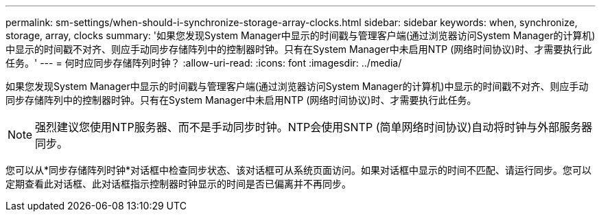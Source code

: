 ---
permalink: sm-settings/when-should-i-synchronize-storage-array-clocks.html 
sidebar: sidebar 
keywords: when, synchronize, storage, array, clocks 
summary: '如果您发现System Manager中显示的时间戳与管理客户端(通过浏览器访问System Manager的计算机)中显示的时间戳不对齐、则应手动同步存储阵列中的控制器时钟。只有在System Manager中未启用NTP (网络时间协议)时、才需要执行此任务。' 
---
= 何时应同步存储阵列时钟？
:allow-uri-read: 
:icons: font
:imagesdir: ../media/


[role="lead"]
如果您发现System Manager中显示的时间戳与管理客户端(通过浏览器访问System Manager的计算机)中显示的时间戳不对齐、则应手动同步存储阵列中的控制器时钟。只有在System Manager中未启用NTP (网络时间协议)时、才需要执行此任务。

[NOTE]
====
强烈建议您使用NTP服务器、而不是手动同步时钟。NTP会使用SNTP (简单网络时间协议)自动将时钟与外部服务器同步。

====
您可以从*同步存储阵列时钟*对话框中检查同步状态、该对话框可从系统页面访问。如果对话框中显示的时间不匹配、请运行同步。您可以定期查看此对话框、此对话框指示控制器时钟显示的时间是否已偏离并不再同步。
